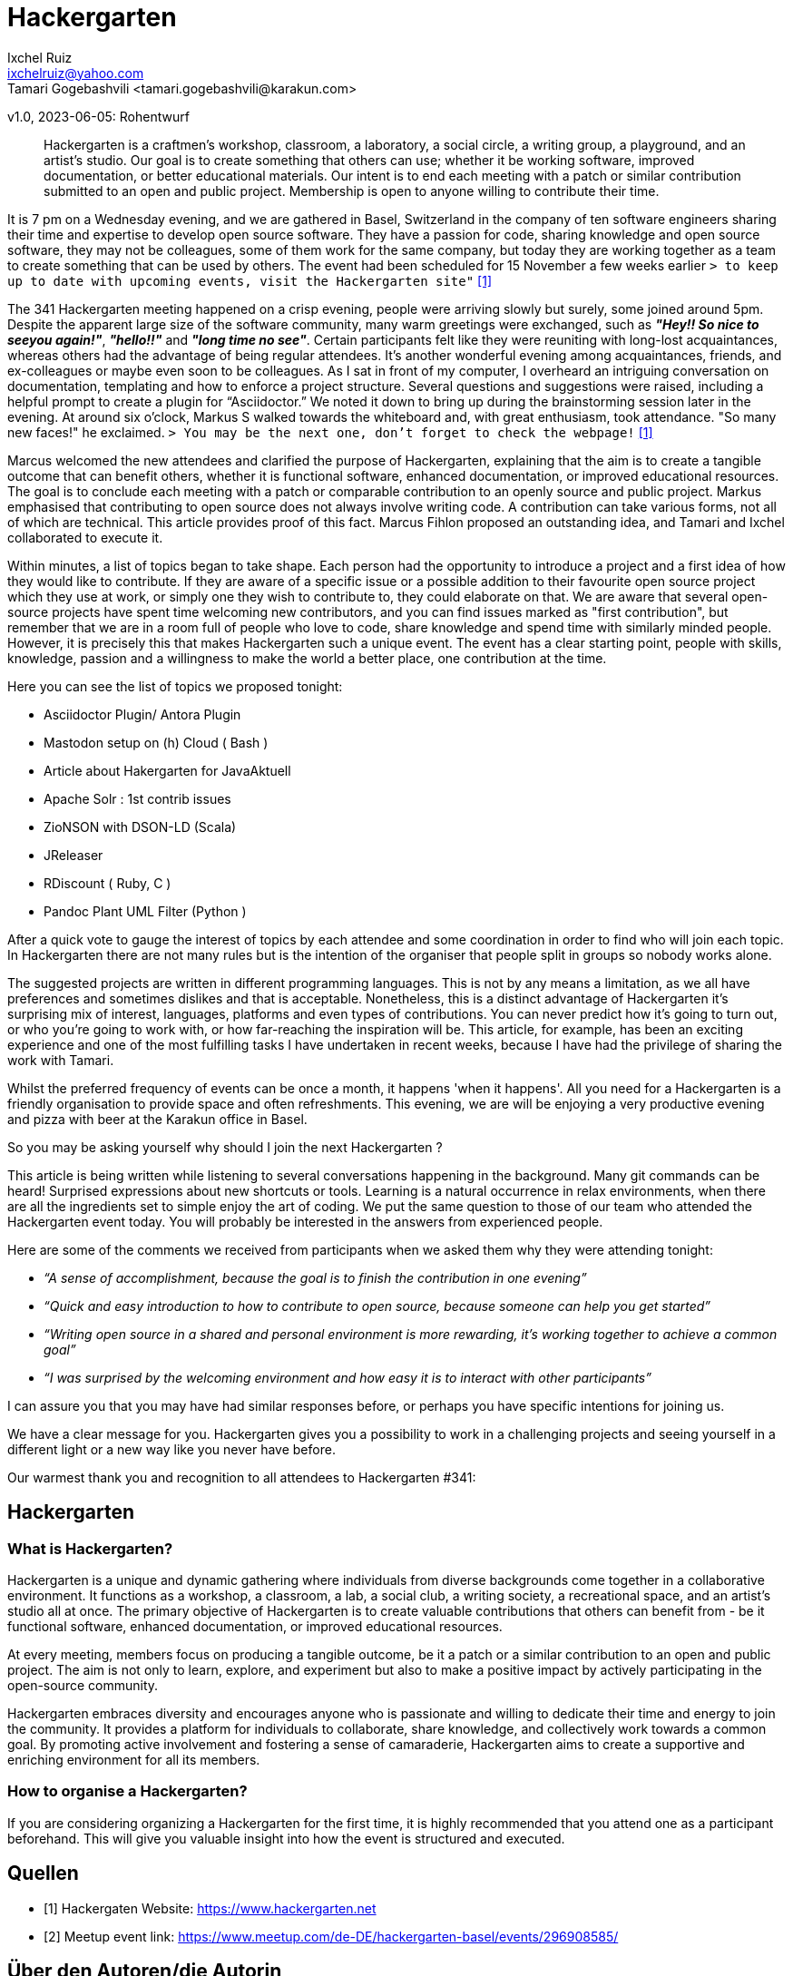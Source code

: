 = Hackergarten
Ixchel Ruiz  <ixchelruiz@yahoo.com>
Tamari Gogebashvili <tamari.gogebashvili@karakun.com>
v1.0, 2023-06-05: Rohentwurf

// Die folgenden Attribute darfst Du NICHT verändern:
:doctype: article
:table-caption: Tabelle
:listing-caption: Listing
:figure-caption: Abbildung
:source-language: java
:source-indent: no
:source-highlighter: rouge
:reproducible:

// Die folgenden Attribute darfst Du gerne anpassen:
:imagesdir: .

[abstract]
Hackergarten is a craftmen's workshop, classroom, a laboratory, a social circle, a writing group, a playground, and an artist's studio. Our goal is to create something that others can use; whether it be working software, improved documentation, or better educational materials. Our intent is to end each meeting with a patch or similar contribution submitted to an open and public project. Membership is open to anyone willing to contribute their time.

It is 7 pm on a Wednesday evening, and we are gathered  in Basel, Switzerland in the company of ten software engineers sharing their time and expertise to develop open source software. 
They have a passion for code, sharing knowledge and open source software, they may not be colleagues, some of them work for the same company, but today they are working together as a team to create something that can be used by others.
The event had been scheduled for 15 November a few weeks earlier `> to keep up to date with upcoming events, visit the Hackergarten site"` <<Hackergarten>>


The 341 Hackergarten meeting  happened on a crisp evening, people were arriving slowly but surely, some joined around 5pm. Despite the apparent large size of the software community, many warm greetings were exchanged, such as *_"Hey!! So nice to seeyou again!"_*, *_"hello!!"_* and *_"long time no see"_*. Certain participants felt like they were reuniting with long-lost acquaintances, whereas others had the advantage of being regular attendees. It’s another wonderful evening among acquaintances, friends, and ex-colleagues or maybe even soon to be colleagues. As I sat in front of my computer, I overheard an intriguing conversation on documentation, templating and how to enforce a project structure. Several questions and suggestions were raised, including a helpful prompt to create a plugin for “Asciidoctor.” We noted it down to bring up during the brainstorming session later in the evening.
At around six o'clock, Markus S walked towards the whiteboard and, with great enthusiasm, took attendance. "So many new faces!" he exclaimed. `> You may be the next one, don’t forget to check the webpage!` <<Hackergarten>>

Marcus welcomed the new attendees and clarified the purpose of Hackergarten, explaining that the aim is to create a tangible outcome that can benefit others, whether it is functional software, enhanced documentation, or improved educational resources. The goal is to conclude each meeting with a patch or comparable contribution to an openly source and public project.
Markus emphasised that contributing to open source does not always involve writing code. A contribution can take various forms, not all of which are technical.
This article provides proof of this fact. Marcus Fihlon proposed an outstanding idea, and Tamari and Ixchel collaborated to execute it.

Within minutes, a list of topics began to take shape.  Each person had the opportunity to introduce a project and a first idea of how they would like to contribute. If they are aware of a specific issue or a possible addition to their favourite open source project which they use at work, or simply one they wish to contribute to, they could elaborate on that. We are aware that several open-source projects have spent time welcoming new contributors, and you can find issues marked as "first contribution", but remember that we are in a room full of people who love to code, share knowledge and spend time with similarly minded people. However, it is precisely this that makes Hackergarten such a unique event. The event has a clear starting point, people with skills, knowledge, passion and a willingness to make the world a better place, one contribution at the time.

.Here you can see the list of topics we proposed tonight:
* Asciidoctor Plugin/ Antora Plugin
* Mastodon setup on (h) Cloud  ( Bash ) 
* Article about Hakergarten  for JavaAktuell
* Apache Solr : 1st contrib issues
* ZioNSON with DSON-LD (Scala)
* JReleaser
* RDiscount ( Ruby, C )
* Pandoc Plant UML Filter (Python )

After a quick vote to gauge the interest of topics by each attendee and some coordination in order to find who will join each topic. In Hackergarten there are not many rules but is the intention of the organiser that people split in groups so nobody works alone. 

The suggested projects are written in different programming languages. This is not by any means a limitation, as we all have preferences and sometimes dislikes and that is acceptable. Nonetheless, this is a distinct advantage of Hackergarten it’s surprising mix of interest, languages, platforms and even types of contributions.
You can never predict how it's going to turn out, or who you're going to work with, or how far-reaching the inspiration will be. This article, for example, has been an exciting experience and one of the most fulfilling tasks I have undertaken in recent weeks, because I have had the privilege of sharing the work with Tamari.

Whilst the preferred frequency of events can be once a month, it happens 'when it happens'.  All you need for a Hackergarten is a friendly organisation to provide space and often refreshments. This evening, we are 
will be enjoying a very productive evening and pizza with beer at the Karakun office in Basel.

So you may be asking yourself why should I join the next Hackergarten ?

This article is being written while listening to several conversations happening in the background. Many git commands can be heard! Surprised expressions about new shortcuts or tools. Learning is a natural occurrence in relax environments, when there are all the ingredients set to simple enjoy the art of coding. We put the same question to those of our team who attended the Hackergarten event today. You will probably be interested in the answers from experienced people.

.Here are some of the comments we received from participants when we asked them why they were attending tonight:
* _“A sense of accomplishment, because the goal is to finish the contribution in one evening”_
* _“Quick and easy introduction to how to contribute to open source, because someone can help you get started”_
* _“Writing open source in a shared and personal environment is more rewarding, it's working together to achieve a common goal”_
* _“I was surprised by the welcoming environment and how easy it is to interact with other participants”_

I can assure you that you may have had similar responses before, or perhaps you have specific intentions for joining us.

We have a clear message for you. Hackergarten gives you a possibility to work in a challenging projects and seeing yourself in a different light or a new way like you never have before. 

Our warmest thank you and recognition to all attendees to Hackergarten #341:


== Hackergarten 


=== What is Hackergarten? 
Hackergarten is a unique and dynamic gathering where individuals from diverse backgrounds come together in a collaborative environment. It functions as a workshop, a classroom, a lab, a social club, a writing society, a recreational space, and an artist's studio all at once. The primary objective of Hackergarten is to create valuable contributions that others can benefit from - be it functional software, enhanced documentation, or improved educational resources. 

At every meeting, members focus on producing a tangible outcome, be it a patch or a similar contribution to an open and public project. The aim is not only to learn, explore, and experiment but also to make a positive impact by actively participating in the open-source community.

Hackergarten embraces diversity and encourages anyone who is passionate and willing to dedicate their time and energy to join the community. It provides a platform for individuals to collaborate, share knowledge, and collectively work towards a common goal. By promoting active involvement and fostering a sense of camaraderie, Hackergarten aims to create a supportive and enriching environment for all its members.

=== How to organise a Hackergarten?
If you are considering organizing a Hackergarten for the first time, it is highly recommended that you attend one as a participant beforehand. This will give you valuable insight into how the event is structured and executed. 


[bibliography]
== Quellen

- [[[Hackergarten,1]]] Hackergaten Website: link:https://www.hackergarten.net[]
- [[[Meetup,2]]] Meetup event link: https://www.meetup.com/de-DE/hackergarten-basel/events/296908585/


== Über den Autoren/die Autorin

*Ix-chel Ruiz* has developed software application & tools since 2000. Her research interests include Java, dynamic languages, client-side technologies and testing. Java Champion, Oracle ACE pro, Testcontainers Community Champion, CDF Ambassador, Hackergarten enthusiast, Open Source advocate, public speaker and mentor.

*Tamari Gogebashvili* is a Software Engineer with more than 5 years of experience in Java and various Front-Eend technologies. M.Sc in Computer Science and Hackergarten enthusiast. Her areas of interest are Data processing, Analytics and Intellectual Systems.
